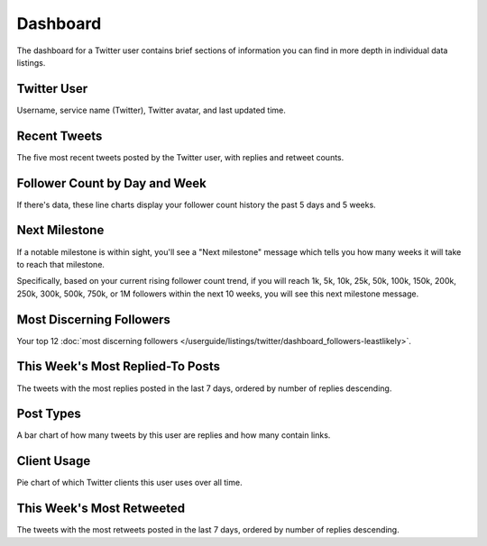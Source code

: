 Dashboard
=========

The dashboard for a Twitter user contains brief sections of information you can find in more depth in individual
data listings.

Twitter User
------------

Username, service name (Twitter), Twitter avatar, and last updated time.

Recent Tweets
-------------

The five most recent tweets posted by the Twitter user, with replies and retweet counts.

Follower Count by Day and Week
------------------------------

If there's data, these line charts display your follower count history the past 5 days and 5 weeks.

Next Milestone
--------------

If a notable milestone is within sight, you'll see a "Next milestone" message which tells you how many weeks it will
take to reach that milestone. 

Specifically, based on your current rising follower count trend, if you will reach 1k, 5k, 10k, 25k, 50k,
100k, 150k, 200k, 250k, 300k, 500k, 750k, or 1M followers within the next 10 weeks, you will see this
next milestone message.
 
Most Discerning Followers
-------------------------

Your top 12 :doc:`most discerning followers </userguide/listings/twitter/dashboard_followers-leastlikely>`.

This Week's Most Replied-To Posts
---------------------------------

The tweets with the most replies posted in the last 7 days, ordered by number of replies descending.

Post Types
----------

A bar chart of how many tweets by this user are replies and how many contain links.

Client Usage
------------

Pie chart of which Twitter clients this user uses over all time.

This Week's Most Retweeted
--------------------------

The tweets with the most retweets posted in the last 7 days, ordered by number of replies descending.
